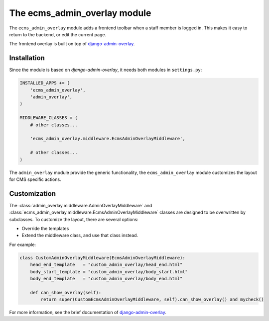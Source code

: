 .. _ecms_admin_overlay:

The ecms_admin_overlay module
=============================

The ``ecms_admin_overlay`` module adds a frontend toolbar when a staff member is logged in.
This makes it easy to return to the backend, or edit the current page.

The frontend overlay is built on top of `django-admin-overlay <https://github.com/edoburu/django-admin-overlay>`_.


Installation
------------

Since the module is based on `django-admin-overlay`, it needs both modules in ``settings.py``:

.. code-block:: python

    INSTALLED_APPS += (
        'ecms_admin_overlay',
        'admin_overlay',
    )

    MIDDLEWARE_CLASSES = (
        # other classes...

        'ecms_admin_overlay.middleware.EcmsAdminOverlayMiddleware',

        # other classes...
    )

The ``admin_overlay`` module provide the generic functionality,
the ``ecms_admin_overlay`` module customizes the layout for CMS specific actions.


Customization
-------------

The :class:`admin_overlay.middleware.AdminOverlayMiddleware` and :class:`ecms_admin_overlay.middleware.EcmsAdminOverlayMiddleware`
classes are designed to be overwritten by subclasses. To customize the layout, there are several options:

* Override the templates
* Extend the middleware class, and use that class instead.

For example:

.. code-block:: python

    class CustomAdminOverlayMiddleware(EcmsAdminOverlayMiddleware):
        head_end_template   = "custom_admin_overlay/head_end.html"
        body_start_template = "custom_admin_overlay/body_start.html"
        body_end_template   = "custom_admin_overlay/body_end.html"

        def can_show_overlay(self):
            return super(CustomEcmsAdminOverlayMiddleware, self).can_show_overlay() and mycheck()

For more information, see the brief documentation of `django-admin-overlay <https://github.com/edoburu/django-admin-overlay/blob/master/README.rst>`_.

